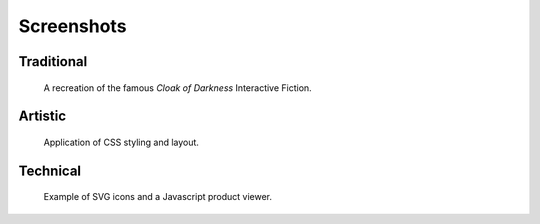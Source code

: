 ..  Titling
    ##++::==~~--''``

.. _`screenshots section`:

Screenshots
===========

Traditional
-----------

.. figure:: ./_static/cloak_of_darkness-screen.png
   :width: 16em

   A recreation of the famous *Cloak of Darkness* Interactive Fiction.

Artistic
--------

.. figure:: ./_static/styling_themes-shot.png
   :width: 16em

   Application of CSS styling and layout.

Technical
---------

.. figure:: ./_static/bottles-shot.png
   :width: 16em

   Example of SVG icons and a Javascript product viewer.
